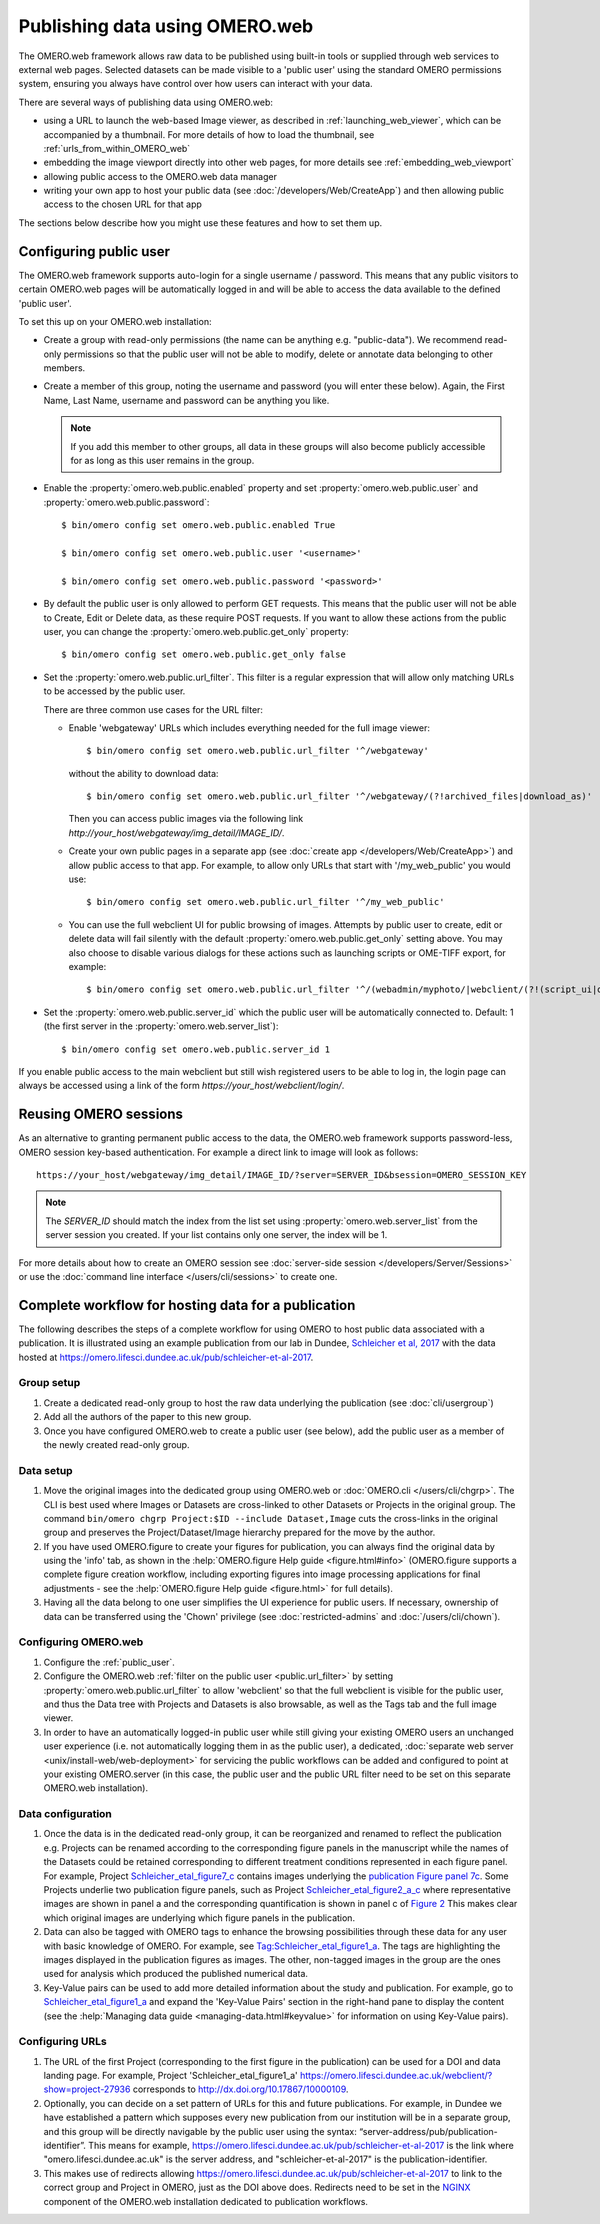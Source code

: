 Publishing data using OMERO.web
===============================

The OMERO.web framework allows raw data to be published using built-in tools
or supplied through web services to external web pages. Selected datasets
can be made visible to a 'public user' using the standard OMERO permissions
system, ensuring you always have control over how users can interact with
your data.

There are several ways of publishing data using OMERO.web:

- using a URL to launch the web-based Image viewer, as described in
  :ref:`launching_web_viewer`, which can be accompanied by a thumbnail. For
  more details of how to load the thumbnail, see
  :ref:`urls_from_within_OMERO_web`

- embedding the image viewport directly into other web pages, for more
  details see :ref:`embedding_web_viewport`

- allowing public access to the OMERO.web data manager

- writing your own app to host your public data (see
  :doc:`/developers/Web/CreateApp`) and then allowing public access to the
  chosen URL for that app

The sections below describe how you might use these features and how to
set them up.

.. _public_user:

Configuring public user
-----------------------

The OMERO.web framework supports auto-login for a single username / password.
This means that any public visitors to certain OMERO.web pages will be
automatically logged in and will be able to access the data available to the
defined 'public user'.

To set this up on your OMERO.web installation:

- Create a group with read-only permissions (the name can be anything e.g.
  "public-data"). We recommend read-only permissions so that the public user
  will not be able to modify, delete or annotate data belonging to other
  members.

- Create a member of this group, noting the username and password (you will
  enter these below). Again, the First Name, Last Name, username and
  password can be anything you like.

  .. note:: If you add this member to other groups, all data in these groups
      will also become publicly accessible for as long as this user remains
      in the group.

- Enable the :property:`omero.web.public.enabled` property and set
  :property:`omero.web.public.user` and
  :property:`omero.web.public.password`:

  ::

     $ bin/omero config set omero.web.public.enabled True

     $ bin/omero config set omero.web.public.user '<username>'

     $ bin/omero config set omero.web.public.password '<password>'

- By default the public user is only allowed to perform GET requests. This
  means that the public user will not be able to Create, Edit or Delete data,
  as these require POST requests.
  If you want to allow these actions from the public user, you can change the
  :property:`omero.web.public.get_only` property::

      $ bin/omero config set omero.web.public.get_only false

.. _public.url_filter:

- Set the :property:`omero.web.public.url_filter`. This filter is a
  regular expression that will allow only matching URLs to be accessed
  by the public user.

  There are three common use cases for the URL filter:

  - Enable 'webgateway' URLs which includes everything needed for the
    full image viewer::

       $ bin/omero config set omero.web.public.url_filter '^/webgateway'


    without the ability to download data::

       $ bin/omero config set omero.web.public.url_filter '^/webgateway/(?!archived_files|download_as)'


    Then you can access public images via the following link
    `\http://your_host/webgateway/img_detail/IMAGE_ID/`.

  - Create your own public pages in a separate app
    (see :doc:`create app </developers/Web/CreateApp>`) and allow
    public access to that app. For example, to allow only
    URLs that start with '/my_web_public' you would use::

       $ bin/omero config set omero.web.public.url_filter '^/my_web_public'


  - You can use the full webclient UI for public browsing of images.
    Attempts by public user to create, edit or delete data will fail silently
    with the default :property:`omero.web.public.get_only` setting above. You
    may also choose to disable various dialogs for these actions such as
    launching scripts or OME-TIFF export, for example::

       $ bin/omero config set omero.web.public.url_filter '^/(webadmin/myphoto/|webclient/(?!(script_ui|ome_tiff|figure_script))|webgateway/(?!(archived_files|download_as)))'

- Set the :property:`omero.web.public.server_id` which the public user will be
  automatically connected to. Default: 1 (the first server in the
  :property:`omero.web.server_list`)::

     $ bin/omero config set omero.web.public.server_id 1


If you enable public access to the main webclient but still wish registered
users to be able to log in, the login page can always be accessed using a link
of the form `\https://your_host/webclient/login/`.


Reusing OMERO sessions
----------------------

As an alternative to granting permanent public access to the data, the
OMERO.web framework supports password-less, OMERO session key-based
authentication. For example a direct link to image will look as follows::

    https://your_host/webgateway/img_detail/IMAGE_ID/?server=SERVER_ID&bsession=OMERO_SESSION_KEY

.. note::

    The `SERVER_ID` should match the index from the list set using
    :property:`omero.web.server_list` from the server session
    you created. If your list contains only one server, the index will be 1.

For more details about how to create an OMERO session see
:doc:`server-side session </developers/Server/Sessions>` or
use the :doc:`command line interface </users/cli/sessions>` to create one.

.. _hosting_data_example:

Complete workflow for hosting data for a publication
----------------------------------------------------

The following describes the steps of a complete workflow for using OMERO to
host public data associated with a publication. It is illustrated using an
example publication from our lab in Dundee,
`Schleicher et al, 2017 <http://dx.doi.org/10.1098/rsob.170099>`_ with the
data hosted at
`<https://omero.lifesci.dundee.ac.uk/pub/schleicher-et-al-2017>`_.

Group setup
^^^^^^^^^^^

#. Create a dedicated read-only group to host the raw data underlying the
   publication (see :doc:`cli/usergroup`)
#. Add all the authors of the paper to this new group.
#. Once you have configured OMERO.web to create a public user (see below), add
   the public user as a member of the newly created read-only group.

Data setup
^^^^^^^^^^

#. Move the original images into the dedicated group using OMERO.web or
   :doc:`OMERO.cli </users/cli/chgrp>`. The CLI is best used where Images or
   Datasets are cross-linked to other Datasets or Projects in the original
   group. The command ``bin/omero chgrp Project:$ID --include Dataset,Image``
   cuts the cross-links in the original group and preserves the
   Project/Dataset/Image hierarchy prepared for the move by the author.
#. If you have used OMERO.figure to create your figures for publication, you
   can always find the original data by using the 'info' tab, as shown in the
   :help:`OMERO.figure Help guide <figure.html#info>` (OMERO.figure supports a
   complete figure creation workflow, including exporting figures into image
   processing applications for final adjustments - see the
   :help:`OMERO.figure Help guide <figure.html>` for full details).
#. Having all the data belong to one user simplifies the UI experience for
   public users. If necessary, ownership of data can be transferred using the
   'Chown' privilege (see :doc:`restricted-admins` and
   :doc:`/users/cli/chown`).

Configuring OMERO.web
^^^^^^^^^^^^^^^^^^^^^

#. Configure the :ref:`public_user`.
#. Configure the OMERO.web :ref:`filter on the public user <public.url_filter>` by setting
   :property:`omero.web.public.url_filter` to allow 'webclient' so that the
   full webclient is visible for the public user, and thus the Data tree with
   Projects and Datasets is also browsable, as well as the Tags tab and the
   full image viewer.
#. In order to have an automatically logged-in public user while still giving
   your existing OMERO users an unchanged user experience (i.e. not
   automatically logging them in as the public user), a dedicated,
   :doc:`separate web server <unix/install-web/web-deployment>` for servicing
   the public workflows can be added and configured to point at your existing
   OMERO.server (in this case, the public user and the public URL filter need
   to be set on this separate OMERO.web installation).

Data configuration
^^^^^^^^^^^^^^^^^^

#. Once the data is in the dedicated read-only group, it can be reorganized
   and renamed to reflect the publication e.g. Projects can be renamed
   according to the corresponding figure panels in the manuscript while the
   names of the Datasets could be retained corresponding to different
   treatment conditions represented in each figure panel. For example, Project
   `Schleicher_etal_figure7_c <https://omero.lifesci.dundee.ac.uk/webclient/?show=project-27920>`_
   contains images underlying the
   `publication Figure panel 7c <http://rsob.royalsocietypublishing.org/content/royopenbio/7/11/170099/F7.large.jpg>`_.
   Some Projects underlie two publication figure panels, such as Project
   `Schleicher_etal_figure2_a_c <https://omero.lifesci.dundee.ac.uk/webclient/?show=project-27917>`_
   where representative images are shown in panel a and the
   corresponding quantification is shown in panel c of `Figure 2 <http://rsob.royalsocietypublishing.org/content/royopenbio/7/11/170099/F2.large.jpg>`_
   This makes clear which original images are underlying which figure panels
   in the publication.
#. Data can also be tagged with OMERO tags to enhance the browsing
   possibilities through these data for any user with basic knowledge of
   OMERO. For example, see `Tag:Schleicher_etal_figure1_a <https://omero.lifesci.dundee.ac.uk/webclient/?show=tag-364188>`_. The
   tags are highlighting the images displayed in the publication figures as
   images. The other, non-tagged images in the group are the ones used for
   analysis which produced the published numerical data.
#. Key-Value pairs can be used to add more detailed information about the
   study and publication. For example, go to `Schleicher_etal_figure1_a <https://omero.lifesci.dundee.ac.uk/webclient/?show=project-27936>`_
   and expand the 'Key-Value Pairs' section in the right-hand pane to display
   the content (see the :help:`Managing data guide <managing-data.html#keyvalue>` for information on using Key-Value pairs).

Configuring URLs
^^^^^^^^^^^^^^^^

#. The URL of the first Project (corresponding to the first
   figure in the publication) can be used for a DOI and data landing
   page. For example, Project 'Schleicher_etal_figure1_a'
   `<https://omero.lifesci.dundee.ac.uk/webclient/?show=project-27936>`_
   corresponds to `<http://dx.doi.org/10.17867/10000109>`_.
#. Optionally, you can decide on a set pattern of URLs for this and future
   publications. For example, in Dundee we have established a pattern which
   supposes every new publication from our institution will be in a separate
   group, and this group will be directly navigable by the public user using
   the syntax: “server-address/pub/publication-identifier”. This means for
   example, `<https://omero.lifesci.dundee.ac.uk/pub/schleicher-et-al-2017>`_
   is the link where "omero.lifesci.dundee.ac.uk" is the server address, and
   "schleicher-et-al-2017" is the publication-identifier.
#. This makes use of redirects allowing
   `<https://omero.lifesci.dundee.ac.uk/pub/schleicher-et-al-2017>`_ to
   link to the correct group and Project in OMERO, just as the
   DOI above does. Redirects need to be set in the
   `NGINX <http://nginx.org/>`_ component of the OMERO.web installation
   dedicated to publication workflows.
